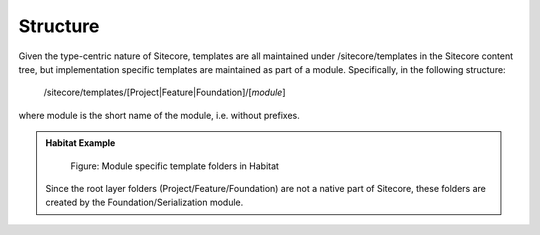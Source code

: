 Structure
~~~~~~~~~

Given the type-centric nature of Sitecore, templates are all maintained
under /sitecore/templates in the Sitecore content tree, but
implementation specific templates are maintained as part of a module.
Specifically, in the following structure:

    /sitecore/templates/[Project\|Feature\|Foundation]/[*module*]

where module is the short name of the module, i.e. without prefixes.

.. admonition:: Habitat Example

    .. figure:: _static/image22.png

        Figure: Module specific template folders in Habitat

    Since the root layer folders (Project/Feature/Foundation) are not a
    native part of Sitecore, these folders are created by the
    Foundation/Serialization module.

